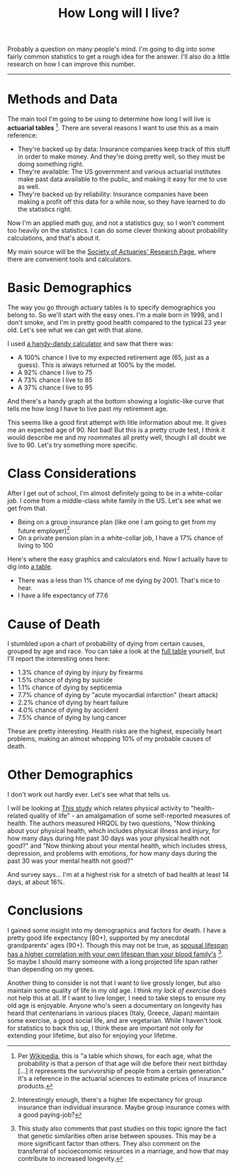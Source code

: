 #+TITLE: How Long will I live?

#+HTML_HEAD: <link rel="stylesheet" type="text/css" href="../../styles.css">

Probably a question on many people's mind. I'm going to dig into some fairly common statistics to get a rough idea for the answer. I'll also do a little research on how I can improve this number.

------


* Methods and Data

[fn:1] Per [[https://www.wikiwand.com/en/Life_table][Wikipedia]], this is "a table which shows, for each age, what the probability is that a person of that age will die before their next birthday [...] it represents the survivorship of people from a certain generation." It's a reference in the actuarial sciences to estimate prices of insurance products.


The main tool I'm going to be using to determine how long I will live is *actuarial tables* [fn:1]. There are several reasons I want to use this as a main reference:

- They're backed up by data: Insurance companies keep track of this stuff in order to make money. And they're doing pretty well, so they must be doing something right.
- They're available: The US government and various actuarial institutes make past data available to the public, and making it easy for me to use as well.
- They're backed up by reliability: Insurance companies have been making a profit off this data for a while now, so they have learned to do the statistics right.

Now I'm an applied math guy, and not a statistics guy, so I won't comment too heavily on the statistics. I can do some clever thinking about probability calculations, and that's about it.

My main source will be the [[https://www.soa.org/research/topics/research-emerging-topics/#population][Society of Actuaries' Research Page]], where there are convenient tools and calculators. 

* Basic Demographics 

The way you go through actuary tables is to specify demographics you belong to. So we'll start with the easy ones. I'm a male born in 1998, and I don't smoke, and I'm in pretty good health compared to the typical 23 year old. Let's see what we can get with that alone. 

I used [[https://www.longevityillustrator.org/][a handy-dandy calculator]] and saw that there was:

- A 100% chance I live to my expected retirement age (65, just as a guess). This is always returned at 100% by the model.
- A 92% chance I live to 75
- A 73% chance I live to 85
- A 37% chance I live to 95

And there's a handy graph at the bottom showing a logistic-like curve that tells me how long I have to live past my retirement age.

This seems like a good first attempt with litle information about me. It gives me an expected age of 90. Not bad! But this is a pretty crude test, I think it would describe me and my roommates all pretty well, though I all doubt we live to 90. Let's try something more specific.

* Class Considerations

After I get out of school, I'm almost definitely going to be in a white-collar job. I come from a middle-class white family in the US. Let's see what we get from that.


[fn:2] Interestingly enough, there's a higher life expectancy for group insurance than individual insurance. Maybe group insurance comes with a good paying-job?



- Being on a group insurance plan (like one I am going to get from my future employer)[fn:2]
- On a private pension plan in a white-collar job, I have a 17% chance of living to 100

Here's where the easy graphics and calculators end. Now I actually have to dig into [[https://stacks.cdc.gov/pdfjs/web/viewer.html?file=https://stacks.cdc.gov/view/cdc/78186/cdc_78186_DS1.pdf][a table]].

- There was a less than 1% chance of me dying by 2001. That's nice to hear.
- I have a life expectancy of 77.6


* Cause of Death

I stumbled upon a chart of probability of dying from certain causes, grouped by age and race. You can take a look at the [[https://stacks.cdc.gov/pdfjs/web/viewer.html?file=https://stacks.cdc.gov/view/cdc/13714/cdc_13714_DS1.pdf][full table]] yourself, but I'll report the interesting ones here:

- 1.3% chance of dying by injury by firearms
- 1.5% chance of dying by suicide
- 1.1% chance of dying by septicemia
- 7.7% chance of dying by "acute myocardial infarction" (heart attack)
- 2.2% chance of dying by heart failure
- 4.0% chance of dying by accident
- 7.5% chance of dying by lung cancer

These are pretty interesting. Health risks are the highest, especially heart problems, making an almost whopping 10% of my probable causes of death.

* Other Demographics

I don't work out hardly ever. Let's see what that tells us.

I will be looking at [[https://stacks.cdc.gov/pdfjs/web/viewer.html?file=https://stacks.cdc.gov/view/cdc/39302/cdc_39302_DS1.pdf][This study]] which relates physical activity to "health-related quality of life" - an amalgamation of some self-reported measures of health. The authors measured HRQOL by two questions, "Now thinking about your physical health, which includes physical illness and injury, for how many days during hte past 30 days was your physical health not good?" and "Now thinking about  your mental health, which includes stress, depression, and problems with emotions, for how many days during the past 30 was your mental health not good?"

And survey says... I'm at a highest risk for a stretch of bad health at least 14 days, at about 16%.

* Conclusions


[fn:3] This study also comments that past studies on this topic ignore the fact that genetic similarities often arise between spouses. This may be a more significant factor than others. They also comment on the transferral of socioeconomic resources in a marriage, and how that may contribute to increased longevity.


I gained some insight into my demographics and factors for death. I have a pretty good life expectancy (80+), supported by my anecdotal grandparents' ages (90+). Though this may not be true, as [[https://www.genetics.org/content/210/3/1109.figures-only][spousal lifespan has a higher correlation with your own lifespan than your blood family's]] [fn:3]. So maybe I should marry someone with a long projected life span rather than depending on my genes. 

Another thing to consider is not that I want to live grossly longer, but also maintain some quality of life in my old age. I think [[*Other Demographics][my lack of exercise]] does not help this at all. If I want to live longer, I need to take steps to ensure my old age is enjoyable. Anyone who's seen a documentary on longevity has heard that centenarians in various places (Italy, Greece, Japan) maintain some exercise, a good social life, and are vegetarian. While I haven't look for statistics to back this up, I think these are important not only for extending your lifetime, but also for enjoying your lifetime.
